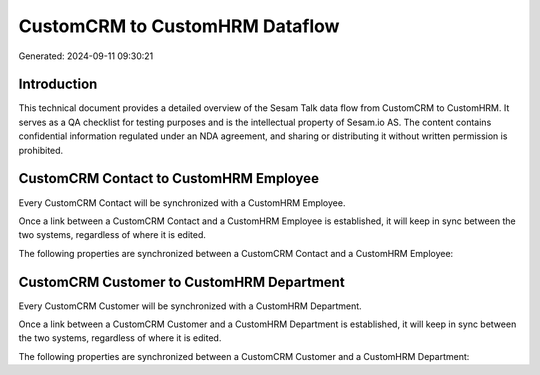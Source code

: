 ===============================
CustomCRM to CustomHRM Dataflow
===============================

Generated: 2024-09-11 09:30:21

Introduction
------------

This technical document provides a detailed overview of the Sesam Talk data flow from CustomCRM to CustomHRM. It serves as a QA checklist for testing purposes and is the intellectual property of Sesam.io AS. The content contains confidential information regulated under an NDA agreement, and sharing or distributing it without written permission is prohibited.

CustomCRM Contact to CustomHRM Employee
---------------------------------------
Every CustomCRM Contact will be synchronized with a CustomHRM Employee.

Once a link between a CustomCRM Contact and a CustomHRM Employee is established, it will keep in sync between the two systems, regardless of where it is edited.

The following properties are synchronized between a CustomCRM Contact and a CustomHRM Employee:

.. list-table::
   :header-rows: 1

   * - CustomCRM Contact Property
     - CustomHRM Employee Property
     - CustomHRM Data Type


CustomCRM Customer to CustomHRM Department
------------------------------------------
Every CustomCRM Customer will be synchronized with a CustomHRM Department.

Once a link between a CustomCRM Customer and a CustomHRM Department is established, it will keep in sync between the two systems, regardless of where it is edited.

The following properties are synchronized between a CustomCRM Customer and a CustomHRM Department:

.. list-table::
   :header-rows: 1

   * - CustomCRM Customer Property
     - CustomHRM Department Property
     - CustomHRM Data Type

